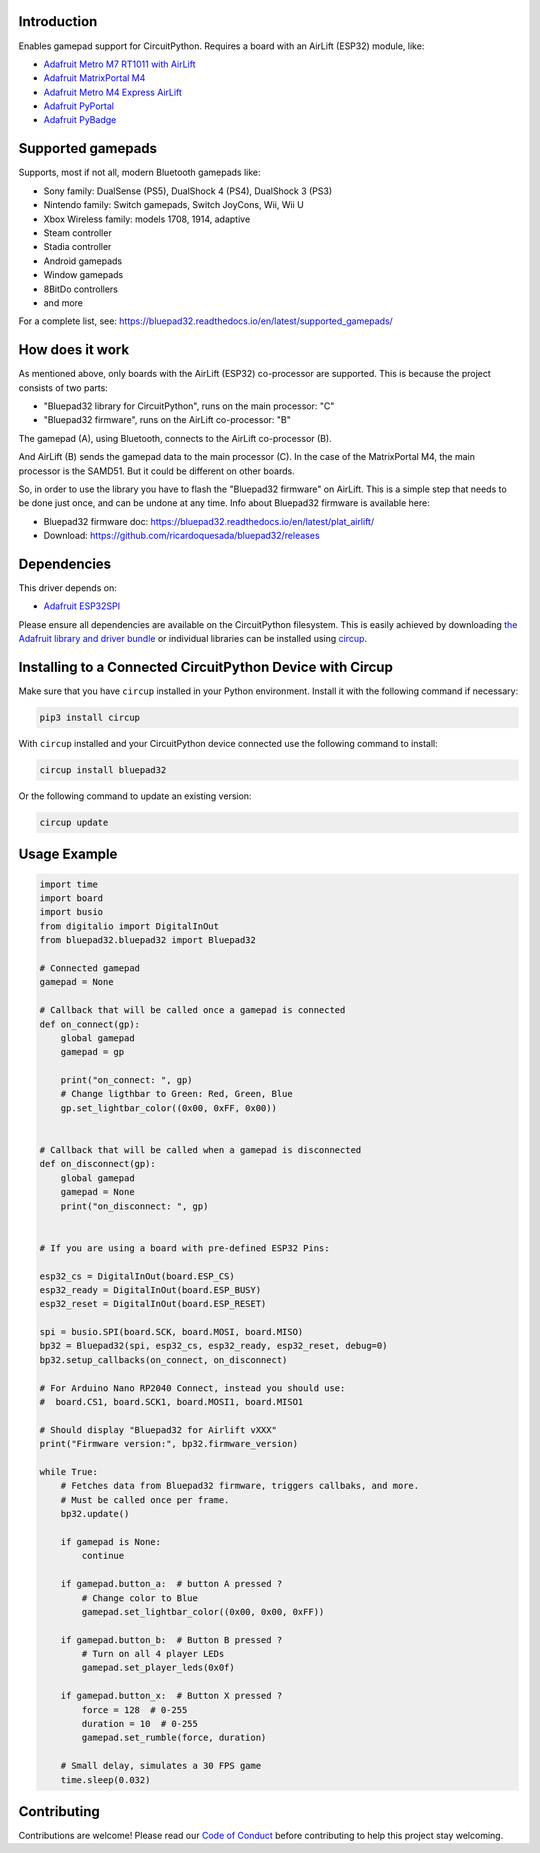Introduction
============


.. image:: https://github.com/ricardoquesada/bluepad32-circuitpython/workflows/Build%20CI/badge.svg
    :target: https://github.com/ricardoquesada/bluepad32-circuitpython/actions/
    :alt: Build Status


.. image:: https://img.shields.io/discord/775177861665521725.svg
    :target: https://discord.gg/r5aMn6Cw5q
    :alt: Discord


.. image:: img/bluepad32-circuitpython-logo.png
    :alt: Logo

Enables gamepad support for CircuitPython. Requires a board with an AirLift (ESP32) module,
like:

* `Adafruit Metro M7 RT1011 with AirLift <https://www.adafruit.com/product/4950>`_
* `Adafruit MatrixPortal M4 <https://www.adafruit.com/product/4745>`_
* `Adafruit Metro M4 Express AirLift <https://www.adafruit.com/product/4000>`_
* `Adafruit PyPortal <https://www.adafruit.com/product/4116>`_
* `Adafruit PyBadge <https://www.adafruit.com/product/4200>`_

Supported gamepads
==================

.. image:: https://lh3.googleusercontent.com/pw/AM-JKLWUZS_vlkMmd3o8EKzXlYCS0uriEW_gXfOoiFqZlABJi_dM1GWYHGafrdMnTP-VHgVdCdVA4pUageZgyI98RH1SHtydac2yyrx_vJVXgWPYBFN-SJoOikdlGuOowPoDqYOwfKU39yketYPJyRJlIPwjEw=-no
    :alt: Supported gamepads

Supports, most if not all, modern Bluetooth gamepads like:

* Sony family: DualSense (PS5), DualShock 4 (PS4), DualShock 3 (PS3)
* Nintendo family: Switch gamepads, Switch JoyCons, Wii, Wii U
* Xbox Wireless family: models 1708, 1914, adaptive
* Steam controller
* Stadia controller
* Android gamepads
* Window gamepads
* 8BitDo controllers
* and more

For a complete list, see: https://bluepad32.readthedocs.io/en/latest/supported_gamepads/


How does it work
================

As mentioned above, only boards with the AirLift (ESP32) co-processor are supported.
This is because the project consists of two parts:

* "Bluepad32 library for CircuitPython", runs on the main processor: "C"
* "Bluepad32 firmware", runs on the AirLift co-processor: "B"

.. image:: img/bluepad32-how-does-it-work.png
    :alt: How does it work

The gamepad (A), using Bluetooth, connects to the AirLift co-processor (B).

And AirLift (B) sends the gamepad data to the main processor (C). In the case
of the MatrixPortal M4, the main processor is the SAMD51. But it could be
different on other boards.

So, in order to use the library you have to flash the "Bluepad32 firmware" on AirLift.
This is a simple step that needs to be done just once, and can be undone at any time.
Info about Bluepad32 firmware is available here:


* Bluepad32 firmware doc: https://bluepad32.readthedocs.io/en/latest/plat_airlift/
* Download: https://github.com/ricardoquesada/bluepad32/releases

Dependencies
============

This driver depends on:

* `Adafruit ESP32SPI <https://github.com/adafruit/Adafruit_CircuitPython_ESP32SPI>`_

Please ensure all dependencies are available on the CircuitPython filesystem.
This is easily achieved by downloading
`the Adafruit library and driver bundle <https://circuitpython.org/libraries>`_
or individual libraries can be installed using
`circup <https://github.com/adafruit/circup>`_.



Installing to a Connected CircuitPython Device with Circup
==========================================================

Make sure that you have ``circup`` installed in your Python environment.
Install it with the following command if necessary:

.. code-block:: shell

    pip3 install circup

With ``circup`` installed and your CircuitPython device connected use the
following command to install:

.. code-block:: shell

    circup install bluepad32

Or the following command to update an existing version:

.. code-block:: shell

    circup update

Usage Example
=============

.. code-block:: python

    import time
    import board
    import busio
    from digitalio import DigitalInOut
    from bluepad32.bluepad32 import Bluepad32

    # Connected gamepad
    gamepad = None

    # Callback that will be called once a gamepad is connected
    def on_connect(gp):
        global gamepad
        gamepad = gp

        print("on_connect: ", gp)
        # Change ligthbar to Green: Red, Green, Blue
        gp.set_lightbar_color((0x00, 0xFF, 0x00))


    # Callback that will be called when a gamepad is disconnected
    def on_disconnect(gp):
        global gamepad
        gamepad = None
        print("on_disconnect: ", gp)


    # If you are using a board with pre-defined ESP32 Pins:

    esp32_cs = DigitalInOut(board.ESP_CS)
    esp32_ready = DigitalInOut(board.ESP_BUSY)
    esp32_reset = DigitalInOut(board.ESP_RESET)

    spi = busio.SPI(board.SCK, board.MOSI, board.MISO)
    bp32 = Bluepad32(spi, esp32_cs, esp32_ready, esp32_reset, debug=0)
    bp32.setup_callbacks(on_connect, on_disconnect)

    # For Arduino Nano RP2040 Connect, instead you should use:
    #  board.CS1, board.SCK1, board.MOSI1, board.MISO1

    # Should display "Bluepad32 for Airlift vXXX"
    print("Firmware version:", bp32.firmware_version)

    while True:
        # Fetches data from Bluepad32 firmware, triggers callbaks, and more.
        # Must be called once per frame.
        bp32.update()

        if gamepad is None:
            continue

        if gamepad.button_a:  # button A pressed ?
            # Change color to Blue
            gamepad.set_lightbar_color((0x00, 0x00, 0xFF))

        if gamepad.button_b:  # Button B pressed ?
            # Turn on all 4 player LEDs
            gamepad.set_player_leds(0x0f)

        if gamepad.button_x:  # Button X pressed ?
            force = 128  # 0-255
            duration = 10  # 0-255
            gamepad.set_rumble(force, duration)

        # Small delay, simulates a 30 FPS game
        time.sleep(0.032)


Contributing
============

Contributions are welcome! Please read our `Code of Conduct
<https://github.com/ricardoquesada/CircuitPython_Org_bluepad32/blob/HEAD/CODE_OF_CONDUCT.md>`_
before contributing to help this project stay welcoming.
